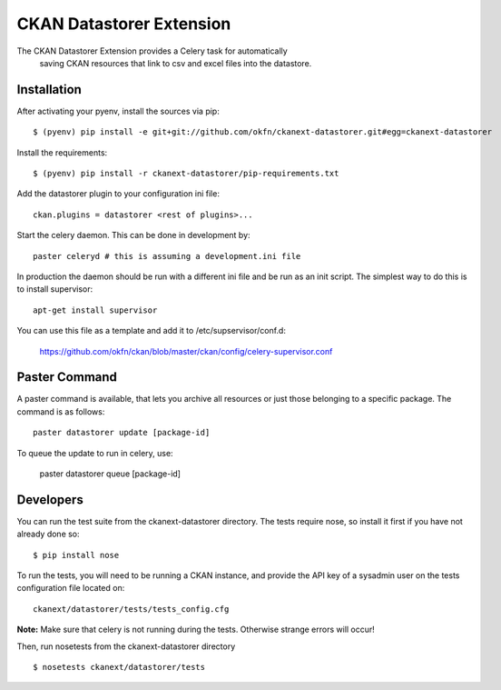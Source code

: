 CKAN Datastorer Extension
=======================

The CKAN Datastorer Extension provides a Celery task for automatically
 saving CKAN resources that link to csv and excel files into the datastore.


Installation
------------

After activating your pyenv, install the sources via pip::

    $ (pyenv) pip install -e git+git://github.com/okfn/ckanext-datastorer.git#egg=ckanext-datastorer

Install the requirements::

    $ (pyenv) pip install -r ckanext-datastorer/pip-requirements.txt

Add the datastorer plugin to your configuration ini file::

    ckan.plugins = datastorer <rest of plugins>...

Start the celery daemon.  This can be done in development by::

    paster celeryd # this is assuming a development.ini file

In production the daemon should be run with a different ini file and be run as an init script.
The simplest way to do this is to install supervisor::

    apt-get install supervisor

You can use this file as a template and add it to /etc/supservisor/conf.d:

    https://github.com/okfn/ckan/blob/master/ckan/config/celery-supervisor.conf

Paster Command
--------------

A paster command is available, that lets you archive all resources or just those belonging to a specific package. The command is as follows::

	paster datastorer update [package-id]

To queue the update to run in celery, use:

	paster datastorer queue [package-id]

Developers
----------

You can run the test suite from the ckanext-datastorer directory.
The tests require nose, so install it first if you have not already
done so:

::

   $ pip install nose

To run the tests, you will need to be running a CKAN instance, and provide
the API key of a sysadmin user on the tests configuration file located on::

    ckanext/datastorer/tests/tests_config.cfg

**Note:** Make sure that celery is not running during the tests. Otherwise strange errors will occur!

Then, run nosetests from the ckanext-datastorer directory

::

   $ nosetests ckanext/datastorer/tests